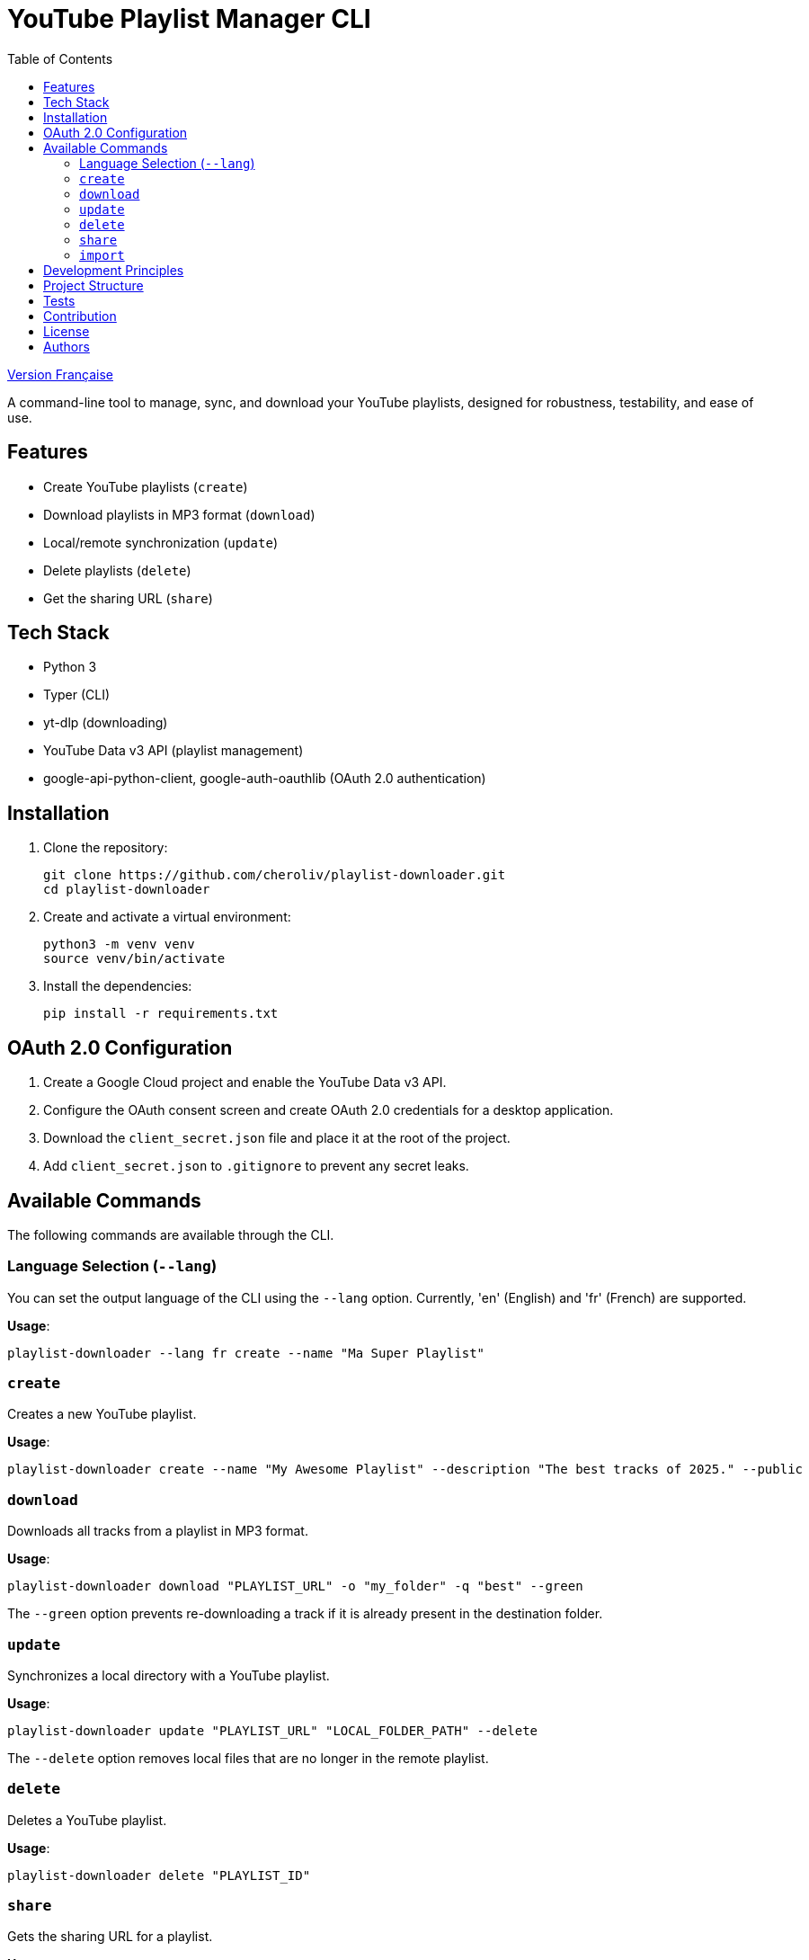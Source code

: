 
= YouTube Playlist Manager CLI
:toc:
:icons: font
:source-highlighter: highlight.js
:summary: YouTube Playlist Manager CLI: Open source command-line tool to create, manage, sync, and download your YouTube playlists. Based on Python, Typer, yt-dlp, and the YouTube Data API v3. Modular architecture, automated testing, centralized error handling.


link:README.fr.adoc[Version Française]


A command-line tool to manage, sync, and download your YouTube playlists, designed for robustness, testability, and ease of use.

== Features

* Create YouTube playlists (`create`)
* Download playlists in MP3 format (`download`)
* Local/remote synchronization (`update`)
* Delete playlists (`delete`)
* Get the sharing URL (`share`)

== Tech Stack

* Python 3
* Typer (CLI)
* yt-dlp (downloading)
* YouTube Data v3 API (playlist management)
* google-api-python-client, google-auth-oauthlib (OAuth 2.0 authentication)

== Installation

. Clone the repository:
+
[source,bash]
----
git clone https://github.com/cheroliv/playlist-downloader.git
cd playlist-downloader
----

. Create and activate a virtual environment:
+
[source,bash]
----
python3 -m venv venv
source venv/bin/activate
----

. Install the dependencies:
+
[source,bash]
----
pip install -r requirements.txt
----

== OAuth 2.0 Configuration

. Create a Google Cloud project and enable the YouTube Data v3 API.
. Configure the OAuth consent screen and create OAuth 2.0 credentials for a desktop application.
. Download the `client_secret.json` file and place it at the root of the project.
. Add `client_secret.json` to `.gitignore` to prevent any secret leaks.

== Available Commands

The following commands are available through the CLI.

=== Language Selection (`--lang`)

You can set the output language of the CLI using the `--lang` option. Currently, 'en' (English) and 'fr' (French) are supported.

*Usage*:
[source,bash]
----
playlist-downloader --lang fr create --name "Ma Super Playlist"
----



=== `create`

Creates a new YouTube playlist.

*Usage*:
[source,bash]
----
playlist-downloader create --name "My Awesome Playlist" --description "The best tracks of 2025." --public
----

=== `download`

Downloads all tracks from a playlist in MP3 format.

*Usage*:
[source,bash]
----
playlist-downloader download "PLAYLIST_URL" -o "my_folder" -q "best" --green
----

The `--green` option prevents re-downloading a track if it is already present in the destination folder.

=== `update`

Synchronizes a local directory with a YouTube playlist.

*Usage*:
[source,bash]
----
playlist-downloader update "PLAYLIST_URL" "LOCAL_FOLDER_PATH" --delete
----

The `--delete` option removes local files that are no longer in the remote playlist.

=== `delete`

Deletes a YouTube playlist.

*Usage*:
[source,bash]
----
playlist-downloader delete "PLAYLIST_ID"
----

=== `share`

Gets the sharing URL for a playlist.

*Usage*:
[source,bash]
----
playlist-downloader share "PLAYLIST_ID"
----

=== `import`

Imports and downloads tracks and/or playlists.

NOTE: The command checks if an MP3 file already exists in the destination folder before downloading to save bandwidth.

This command can be used in two ways:

1. By providing URLs directly via the `--tune` and `--playlist` options.
2. By using a YAML configuration file for bulk downloads.

==== Usage 1: Via CLI Options

For quick, direct downloads.

*Options*:
* `--tune, -t URL`: URL of a track to download. Can be used multiple times.
* `--playlist, -p URL`: URL of a playlist to download. Can be used multiple times.
* `--output-dir, -o PATH`: Destination folder.
* `--audio-quality, -q QUALITY`: Audio quality (0=best, 9=worst).
* `--green`: If enabled, does not download a track if it already exists.

*Examples*:
[source,bash]
----
# Download a single track
playlist-downloader import --tune "TRACK_URL" --green

# Download multiple playlists to a specific folder
playlist-downloader import --playlist "PLAYLIST_URL_1" --playlist "PLAYLIST_URL_2" -o "my_music" --green
----

==== Usage 2: Via YAML File

To organize and download larger collections.

*Usage*:
[source,bash]
----
playlist-downloader import [OPTIONS] PATH_TO_YAML_FILE
----

The YAML file allows you to structure downloads by artist.

*Example `musics.yml`*:
[source,yaml]
----
artists:
  - name: "Daft Punk"
    playlists:
      - "https://www.youtube.com/playlist?list=PL_m2_h1nL2GVEOfE8J_4IEX2aFv1I4-pS"
  - name: "AC/DC"
    tunes:
      - "https://www.youtube.com/watch?v=v2AC41dglnM" # Thunderstruck
----

*Command*:
[source,bash]
----
# The --flat option puts all files in the output directory, without artist subfolders.
playlist-downloader import musics.yml --output-dir "my_collection" --flat --green
----


== Development Principles

* Functional programming (pure functions, immutability)
* Explicit and centralized error handling
* Test-Driven Development (TDD) and Log-Driven Development (LDD)
* Hexagonal architecture (domain, ports, adapters)

== Project Structure

[source]
----
.
├── auth.py
├── cli.py
├── cmd.adoc
├── downloader.py
├── i18n.py
├── logger_config.py
├── musics.yml
├── README.adoc
├── README.fr.adoc
├── requirements.txt
├── youtube_api.py
├── adapters/
│   └── ytdlp_adapter.py
├── domain/
│   ├── errors.py
│   ├── models.py
│   └── ports.py
├── services/
├── tests/
│   ├── test_auth.py
│   ├── test_importer.py
│   ├── test_youtube_api.py
│   └── test_ytdlp_adapter.py
└── venv/
----

== Tests

Run the test suite with:

[source,bash]
----
pytest
----

== Contribution

* Respect TDD/LDD and centralized error handling.
* Any new feature must be covered by unit and integration tests.
* Document any major architectural decisions in the project.

== License

This project is open source under the MIT license.

== Authors

See contributors on https://github.com/cheroliv/playlist-downloader

// cli python typer yt-dlp youtube-data-api oauth2 open-source tdd hexagonal-architecture error-handling automation